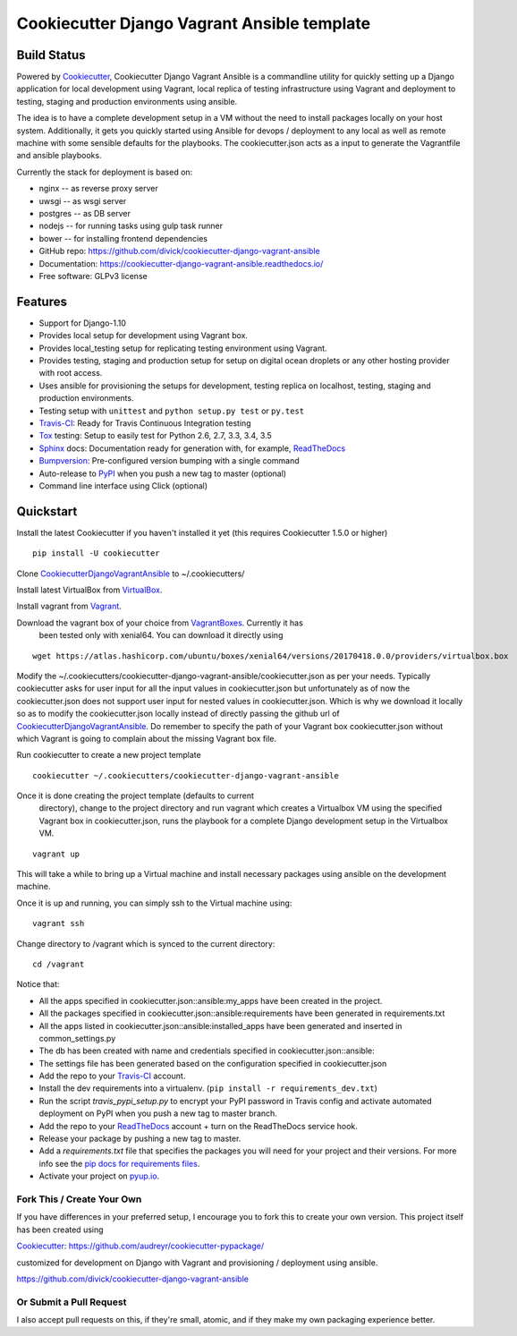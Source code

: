============================================
Cookiecutter Django Vagrant Ansible template
============================================

Build Status
-------------

.. image:: https://pyup.io/repos/github/divick/cookiecutter-django-vagrant-ansible/shield.svg
     :target: https://pyup.io/repos/github/divick/cookiecutter-django-vagrant-ansible/
     :alt: Updates
.. image:: https://pyup.io/repos/github/divick/cookiecutter-django-vagrant-ansible/python-3-shield.svg
     :target: https://pyup.io/repos/github/divick/cookiecutter-django-vagrant-ansible/
     :alt: Python 3
.. image:: https://travis-ci.org/divick/cookiecutter-django-vagrant-ansible.svg?branch=master
    :target: https://travis-ci.org/divick/cookiecutter-django-vagrant-ansible
    :alt: Linux build status on Travis CI
.. image:: https://codecov.io/gh/divick/cookiecutter-django-vagrant-ansible/branch/master/graph/badge.svg
    :target: https://codecov.io/gh/divick/cookiecutter-django-vagrant-ansible
    :alt: Code coverage status on CodeCov.io

Powered by Cookiecutter_, Cookiecutter Django Vagrant Ansible is a commandline
utility for quickly setting up a Django application for local development using
Vagrant, local replica of testing infrastructure using Vagrant and deployment
to testing, staging and production environments using ansible.

The idea is to have a complete development setup in a VM without the need to
install packages locally on your host system. Additionally, it gets you quickly
started using Ansible for devops / deployment to any local as well as remote
machine with some sensible defaults for the playbooks. The cookiecutter.json
acts as a input to generate the Vagrantfile and ansible playbooks.

Currently the stack for deployment is based on:

* nginx -- as reverse proxy server
* uwsgi -- as wsgi server
* postgres -- as DB server
* nodejs -- for running tasks using gulp task runner
* bower -- for installing frontend dependencies

* GitHub repo: https://github.com/divick/cookiecutter-django-vagrant-ansible
* Documentation: https://cookiecutter-django-vagrant-ansible.readthedocs.io/
* Free software: GLPv3 license

Features
--------

* Support for Django-1.10
* Provides local setup for development using Vagrant box.
* Provides local_testing setup for replicating testing environment using
  Vagrant.
* Provides testing, staging and production setup for setup on digital ocean
  droplets or any other hosting provider with root access.
* Uses ansible for provisioning the setups for development, testing replica
  on localhost, testing, staging and production environments.
* Testing setup with ``unittest`` and ``python setup.py test`` or ``py.test``
* Travis-CI_: Ready for Travis Continuous Integration testing
* Tox_ testing: Setup to easily test for Python 2.6, 2.7, 3.3, 3.4, 3.5
* Sphinx_ docs: Documentation ready for generation with, for example, ReadTheDocs_
* Bumpversion_: Pre-configured version bumping with a single command
* Auto-release to PyPI_ when you push a new tag to master (optional)
* Command line interface using Click (optional)


Quickstart
----------

Install the latest Cookiecutter if you haven't installed it yet (this requires
Cookiecutter 1.5.0 or higher)

::

    pip install -U cookiecutter

Clone CookiecutterDjangoVagrantAnsible_ to ~/.cookiecutters/

Install latest VirtualBox from VirtualBox_.

Install vagrant from Vagrant_.

Download the vagrant box of your choice from VagrantBoxes_. Currently it has
   been tested only with xenial64. You can download it directly using

::

    wget https://atlas.hashicorp.com/ubuntu/boxes/xenial64/versions/20170418.0.0/providers/virtualbox.box


Modify the ~/.cookiecutters/cookiecutter-django-vagrant-ansible/cookiecutter.json
as per your needs. Typically cookiecutter asks for user input for all the input
values in cookiecutter.json but unfortunately as of now the cookiecutter.json
does not support user input for nested values in cookiecutter.json. Which is
why we download it locally so as to modify the cookiecutter.json locally
instead of directly passing the github url of CookiecutterDjangoVagrantAnsible_.
Do remember to specify the path of your Vagrant box cookiecutter.json
without which Vagrant is going to complain about the missing Vagrant box file.

Run cookiecutter to create a new project template

::

    cookiecutter ~/.cookiecutters/cookiecutter-django-vagrant-ansible

Once it is done creating the project template (defaults to current
   directory), change to the project directory and run vagrant which
   creates a Virtualbox VM using the specified Vagrant box in
   cookiecutter.json, runs the playbook for a complete Django development
   setup in the Virtualbox VM.

::

    vagrant up

This will take a while to bring up a Virtual machine and install necessary
packages using ansible on the development machine.


Once it is up and running, you can simply ssh to the Virtual machine using::

    vagrant ssh

Change directory to /vagrant which is synced to the current directory::

    cd /vagrant

Notice that:

* All the apps specified in cookiecutter.json::ansible:my_apps have been created in the project.
* All the packages specified in cookiecutter.json::ansible:requirements have been generated in requirements.txt
* All the apps listed in cookiecutter.json::ansible:installed_apps have been generated and inserted in common_settings.py
* The db has been created with name and credentials specified in cookiecutter.json::ansible:
* The settings file has been generated based on the configuration specified in cookiecutter.json


* Add the repo to your Travis-CI_ account.
* Install the dev requirements into a virtualenv. (``pip install -r requirements_dev.txt``)
* Run the script `travis_pypi_setup.py` to encrypt your PyPI password in Travis config
  and activate automated deployment on PyPI when you push a new tag to master branch.
* Add the repo to your ReadTheDocs_ account + turn on the ReadTheDocs service hook.
* Release your package by pushing a new tag to master.
* Add a `requirements.txt` file that specifies the packages you will need for
  your project and their versions. For more info see the `pip docs for requirements files`_.
* Activate your project on `pyup.io`_.

.. _`pip docs for requirements files`: https://pip.pypa.io/en/stable/user_guide/#requirements-files

Fork This / Create Your Own
~~~~~~~~~~~~~~~~~~~~~~~~~~~

If you have differences in your preferred setup, I encourage you to fork this
to create your own version. This project itself has been created using

Cookiecutter_: https://github.com/audreyr/cookiecutter-pypackage/

customized for development on Django with Vagrant and provisioning / deployment
using ansible.

https://github.com/divick/cookiecutter-django-vagrant-ansible

Or Submit a Pull Request
~~~~~~~~~~~~~~~~~~~~~~~~

I also accept pull requests on this, if they're small, atomic, and if they
make my own packaging experience better.


.. _CookiecutterDjangoVagrantAnsible: https://github.com/divick/cookiecutter-django-vagrant-ansible
.. _Cookiecutter: https://github.com/audreyr/cookiecutter
.. _Travis-CI: http://travis-ci.org/
.. _Tox: http://testrun.org/tox/
.. _Sphinx: http://sphinx-doc.org/
.. _ReadTheDocs: https://readthedocs.io/
.. _`pyup.io`: https://pyup.io/
.. _Bumpversion: https://github.com/peritus/bumpversion
.. _PyPi: https://pypi.python.org/pypi
.. _VirtualBox: https://www.virtualbox.org/
.. _Vagrant: https://www.vagrantup.com/downloads.html
.. _VagrantBoxes: https://atlas.hashicorp.com/boxes/search
